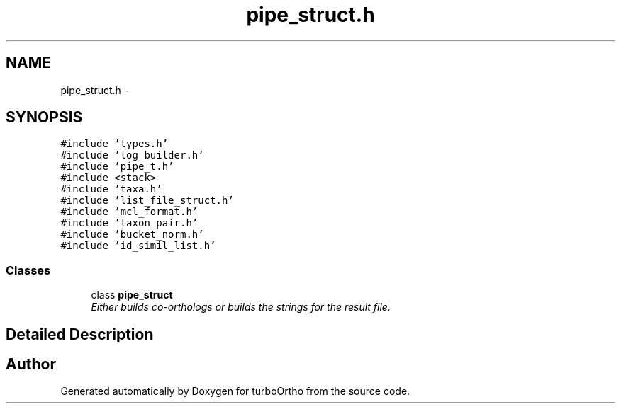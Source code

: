 .TH "pipe_struct.h" 3 "Sat Dec 31 2011" "Version 0.9.7.6" "turboOrtho" \" -*- nroff -*-
.ad l
.nh
.SH NAME
pipe_struct.h \- 
.SH SYNOPSIS
.br
.PP
\fC#include 'types.h'\fP
.br
\fC#include 'log_builder.h'\fP
.br
\fC#include 'pipe_t.h'\fP
.br
\fC#include <stack>\fP
.br
\fC#include 'taxa.h'\fP
.br
\fC#include 'list_file_struct.h'\fP
.br
\fC#include 'mcl_format.h'\fP
.br
\fC#include 'taxon_pair.h'\fP
.br
\fC#include 'bucket_norm.h'\fP
.br
\fC#include 'id_simil_list.h'\fP
.br

.SS "Classes"

.in +1c
.ti -1c
.RI "class \fBpipe_struct\fP"
.br
.RI "\fIEither builds co-orthologs or builds the strings for the result file. \fP"
.in -1c
.SH "Detailed Description"
.PP 

.SH "Author"
.PP 
Generated automatically by Doxygen for turboOrtho from the source code.
